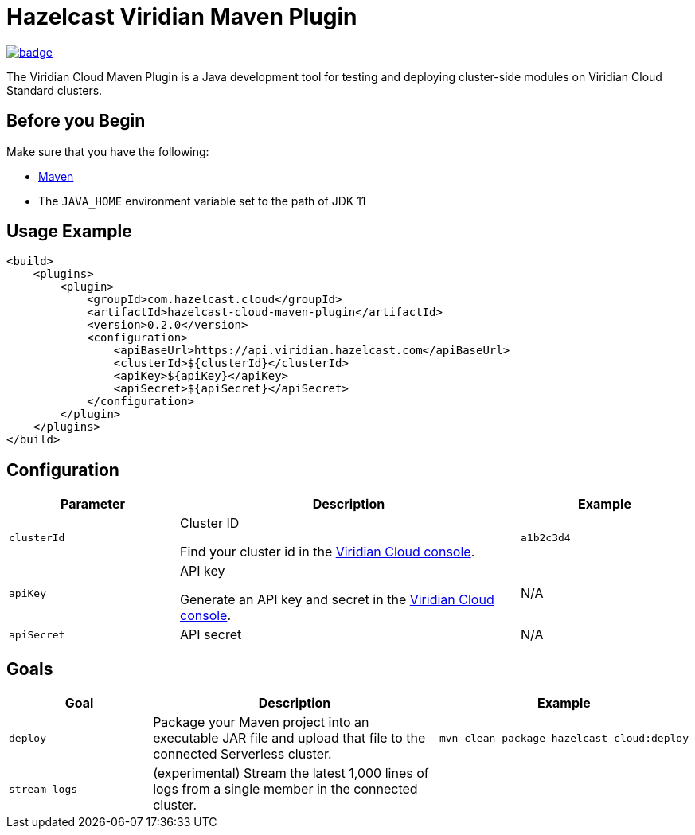 = Hazelcast Viridian Maven Plugin
:page-plugin-version: 0.2.0
:page-cloud-console: https://viridian.hazelcast.com

image:https://maven-badges.herokuapp.com/maven-central/com.hazelcast.cloud/hazelcast-cloud-maven-plugin/badge.svg[link="https://maven-badges.herokuapp.com/maven-central/com.hazelcast.cloud/hazelcast-cloud-maven-plugin"]

The Viridian Cloud Maven Plugin is a Java development tool for testing and deploying cluster-side modules on Viridian Cloud Standard clusters.

== Before you Begin

Make sure that you have the following:

- link:https://maven.apache.org/install.html[Maven]
- The `JAVA_HOME` environment variable set to the path of JDK 11

== Usage Example

[source,xml,subs="attributes+"]
----
<build>
    <plugins>
        <plugin>
            <groupId>com.hazelcast.cloud</groupId>
            <artifactId>hazelcast-cloud-maven-plugin</artifactId>
            <version>{page-plugin-version}</version>
            <configuration>
                <apiBaseUrl>https://api.viridian.hazelcast.com</apiBaseUrl>
                <clusterId>$\{clusterId}</clusterId>
                <apiKey>$\{apiKey}</apiKey>
                <apiSecret>$\{apiSecret}</apiSecret>
            </configuration>
        </plugin>
    </plugins>
</build>
----

== Configuration

[cols="1m,2a,1m"]
|===
| Parameter|Description| Example

| clusterId
| Cluster ID

Find your cluster id in the link:{page-cloud-console}[Viridian Cloud console].
| a1b2c3d4

| apiKey
| API key

Generate an API key and secret in the link:{page-cloud-console}/settings/developer[Viridian Cloud console].
a|N/A

| apiSecret
| API secret
a|N/A

|===

== Goals

[cols="1m,2a,1a"]
|===
| Goal | Description | Example

| deploy
| Package your Maven project into an executable JAR file and upload that file to the connected Serverless cluster.
|
[source,bash]
----
mvn clean package hazelcast-cloud:deploy
----

|stream-logs
|(experimental) Stream the latest 1,000 lines of logs from a single member in the connected cluster.
|
|If a cluster member is restarted for any reason, logs stream will be interrupted and needs to be restarted as well.
[source,bash]
----
mvn hazelcast-cloud:stream-logs
----

|===
